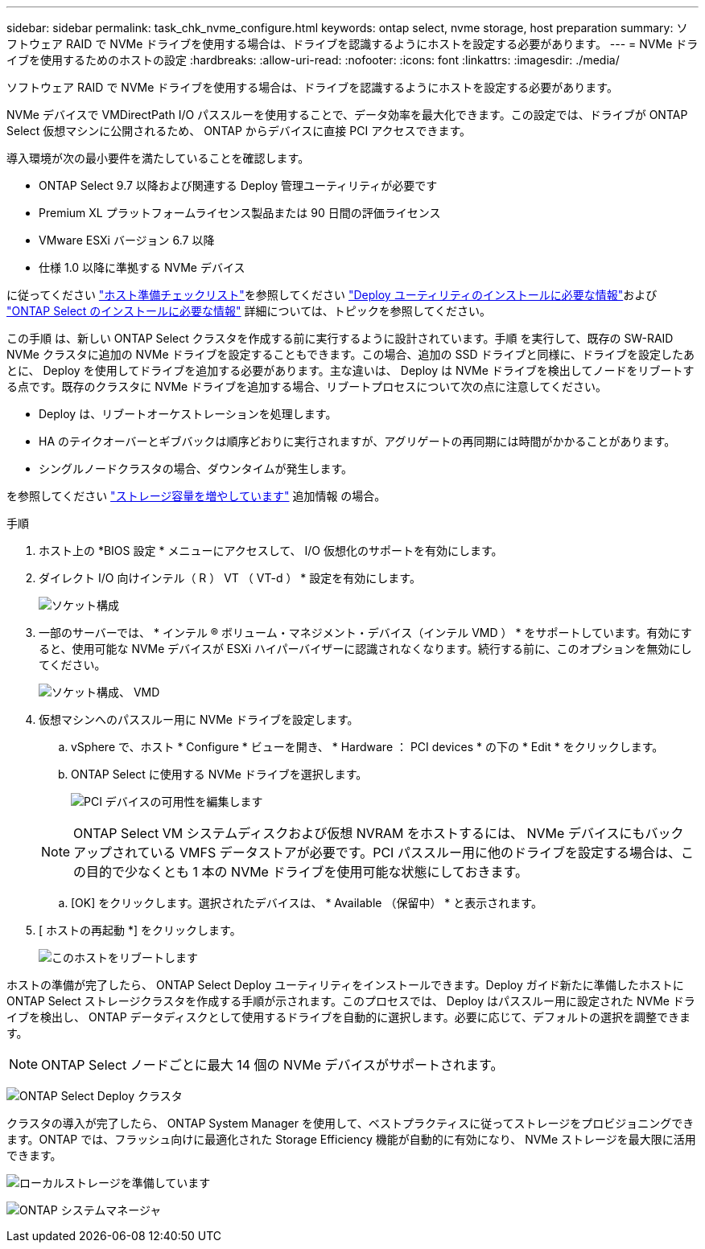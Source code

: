 ---
sidebar: sidebar 
permalink: task_chk_nvme_configure.html 
keywords: ontap select, nvme storage, host preparation 
summary: ソフトウェア RAID で NVMe ドライブを使用する場合は、ドライブを認識するようにホストを設定する必要があります。 
---
= NVMe ドライブを使用するためのホストの設定
:hardbreaks:
:allow-uri-read: 
:nofooter: 
:icons: font
:linkattrs: 
:imagesdir: ./media/


[role="lead"]
ソフトウェア RAID で NVMe ドライブを使用する場合は、ドライブを認識するようにホストを設定する必要があります。

NVMe デバイスで VMDirectPath I/O パススルーを使用することで、データ効率を最大化できます。この設定では、ドライブが ONTAP Select 仮想マシンに公開されるため、 ONTAP からデバイスに直接 PCI アクセスできます。

導入環境が次の最小要件を満たしていることを確認します。

* ONTAP Select 9.7 以降および関連する Deploy 管理ユーティリティが必要です
* Premium XL プラットフォームライセンス製品または 90 日間の評価ライセンス
* VMware ESXi バージョン 6.7 以降
* 仕様 1.0 以降に準拠する NVMe デバイス


に従ってください link:reference_chk_host_prep.html["ホスト準備チェックリスト"]を参照してください link:reference_chk_deploy_req_info.html["Deploy ユーティリティのインストールに必要な情報"]および link:reference_chk_select_req_info.html["ONTAP Select のインストールに必要な情報"] 詳細については、トピックを参照してください。

この手順 は、新しい ONTAP Select クラスタを作成する前に実行するように設計されています。手順 を実行して、既存の SW-RAID NVMe クラスタに追加の NVMe ドライブを設定することもできます。この場合、追加の SSD ドライブと同様に、ドライブを設定したあとに、 Deploy を使用してドライブを追加する必要があります。主な違いは、 Deploy は NVMe ドライブを検出してノードをリブートする点です。既存のクラスタに NVMe ドライブを追加する場合、リブートプロセスについて次の点に注意してください。

* Deploy は、リブートオーケストレーションを処理します。
* HA のテイクオーバーとギブバックは順序どおりに実行されますが、アグリゲートの再同期には時間がかかることがあります。
* シングルノードクラスタの場合、ダウンタイムが発生します。


を参照してください link:concept_stor_capacity_inc.html["ストレージ容量を増やしています"] 追加情報 の場合。

.手順
. ホスト上の *BIOS 設定 * メニューにアクセスして、 I/O 仮想化のサポートを有効にします。
. ダイレクト I/O 向けインテル（ R ） VT （ VT-d ） * 設定を有効にします。
+
image:nvme_01.png["ソケット構成"]

. 一部のサーバーでは、 * インテル ® ボリューム・マネジメント・デバイス（インテル VMD ） * をサポートしています。有効にすると、使用可能な NVMe デバイスが ESXi ハイパーバイザーに認識されなくなります。続行する前に、このオプションを無効にしてください。
+
image:nvme_07.png["ソケット構成、 VMD"]

. 仮想マシンへのパススルー用に NVMe ドライブを設定します。
+
.. vSphere で、ホスト * Configure * ビューを開き、 * Hardware ： PCI devices * の下の * Edit * をクリックします。
.. ONTAP Select に使用する NVMe ドライブを選択します。
+
image:nvme_02.png["PCI デバイスの可用性を編集します"]

+

NOTE: ONTAP Select VM システムディスクおよび仮想 NVRAM をホストするには、 NVMe デバイスにもバックアップされている VMFS データストアが必要です。PCI パススルー用に他のドライブを設定する場合は、この目的で少なくとも 1 本の NVMe ドライブを使用可能な状態にしておきます。

.. [OK] をクリックします。選択されたデバイスは、 * Available （保留中） * と表示されます。


. [ ホストの再起動 *] をクリックします。
+
image:nvme_03.png["このホストをリブートします"]



ホストの準備が完了したら、 ONTAP Select Deploy ユーティリティをインストールできます。Deploy ガイド新たに準備したホストに ONTAP Select ストレージクラスタを作成する手順が示されます。このプロセスでは、 Deploy はパススルー用に設定された NVMe ドライブを検出し、 ONTAP データディスクとして使用するドライブを自動的に選択します。必要に応じて、デフォルトの選択を調整できます。


NOTE: ONTAP Select ノードごとに最大 14 個の NVMe デバイスがサポートされます。

image:nvme_04.png["ONTAP Select Deploy クラスタ"]

クラスタの導入が完了したら、 ONTAP System Manager を使用して、ベストプラクティスに従ってストレージをプロビジョニングできます。ONTAP では、フラッシュ向けに最適化された Storage Efficiency 機能が自動的に有効になり、 NVMe ストレージを最大限に活用できます。

image:nvme_05.png["ローカルストレージを準備しています"]

image:nvme_06.png["ONTAP システムマネージャ"]
